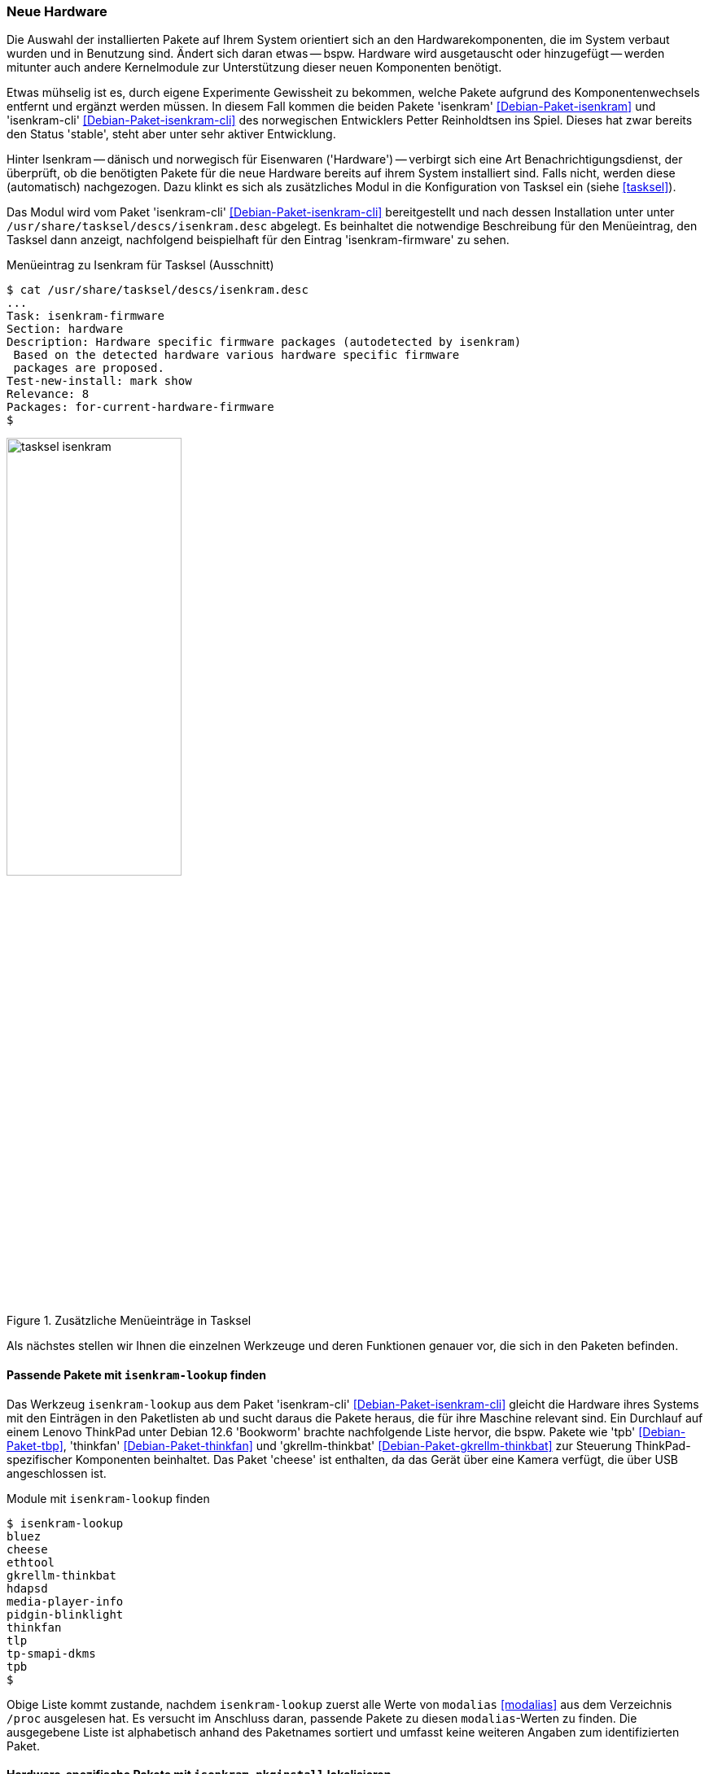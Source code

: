 // Datei: ./praxis/fehlende-pakete-bei-bedarf-hinzufuegen/neue-hardware.adoc

// Baustelle: Rohtext

[[neue-hardware]]

=== Neue Hardware ===

// Stichworte für den Index
(((Debianpaket, isenkram)))
(((Debianpaket, isenkram-cli)))
(((isenkram, Integration in tasksel)))
(((isenkram-autoinstall-firmware)))
(((isenkram-lookup)))
(((isenkram-pkginstall)))

Die Auswahl der installierten Pakete auf Ihrem System orientiert sich 
an den Hardwarekomponenten, die im System verbaut wurden und in 
Benutzung sind. Ändert sich daran etwas -- bspw. Hardware wird 
ausgetauscht oder hinzugefügt -- werden mitunter auch andere 
Kernelmodule zur Unterstützung dieser neuen Komponenten benötigt. 

Etwas mühselig ist es, durch eigene Experimente Gewissheit zu 
bekommen, welche Pakete aufgrund des Komponentenwechsels entfernt und 
ergänzt werden müssen. In diesem Fall kommen die beiden Pakete 
'isenkram' <<Debian-Paket-isenkram>> und 'isenkram-cli'
<<Debian-Paket-isenkram-cli>> des norwegischen Entwicklers Petter
Reinholdtsen ins Spiel. Dieses hat zwar bereits den Status 'stable',
steht aber unter sehr aktiver Entwicklung.
// <<Isenkram-Reinholdtsen>>. 

Hinter Isenkram -- dänisch und norwegisch für Eisenwaren ('Hardware') 
-- verbirgt sich eine Art Benachrichtigungsdienst, der überprüft, ob 
die benötigten Pakete für die neue Hardware bereits auf ihrem System 
installiert sind. Falls nicht, werden diese (automatisch) nachgezogen. 
Dazu klinkt es sich als zusätzliches Modul in die Konfiguration von 
Tasksel ein (siehe <<tasksel>>). 

Das Modul wird vom Paket 'isenkram-cli' <<Debian-Paket-isenkram-cli>>
bereitgestellt und nach dessen Installation unter unter 
`/usr/share/tasksel/descs/isenkram.desc` abgelegt. Es beinhaltet die 
notwendige Beschreibung für den Menüeintrag, den Tasksel dann anzeigt, 
nachfolgend beispielhaft für den Eintrag 'isenkram-firmware' zu sehen.

.Menüeintrag zu Isenkram für Tasksel (Ausschnitt)
----
$ cat /usr/share/tasksel/descs/isenkram.desc 
...
Task: isenkram-firmware
Section: hardware
Description: Hardware specific firmware packages (autodetected by isenkram)
 Based on the detected hardware various hardware specific firmware
 packages are proposed.
Test-new-install: mark show
Relevance: 8
Packages: for-current-hardware-firmware
$
----

.Zusätzliche Menüeinträge in Tasksel
image::praxis/fehlende-pakete-bei-bedarf-hinzufuegen/tasksel-isenkram.png[id="fig.tasksel-isenkram", width="50%"]

Als nächstes stellen wir Ihnen die einzelnen Werkzeuge und deren Funktionen 
genauer vor, die sich in den Paketen befinden.

[[neue-hardware-isenkram-lookup]]
==== Passende Pakete mit `isenkram-lookup` finden ====

Das Werkzeug `isenkram-lookup` aus dem Paket 'isenkram-cli' 
<<Debian-Paket-isenkram-cli>> gleicht die Hardware ihres Systems mit 
den Einträgen in den Paketlisten ab und sucht daraus die Pakete 
heraus, die für ihre Maschine relevant sind. Ein Durchlauf auf einem
Lenovo ThinkPad unter Debian 12.6 'Bookworm' brachte nachfolgende 
Liste hervor, die bspw. Pakete wie 'tpb' <<Debian-Paket-tbp>>, 
'thinkfan' <<Debian-Paket-thinkfan>> und 'gkrellm-thinkbat' 
<<Debian-Paket-gkrellm-thinkbat>> zur Steuerung ThinkPad-spezifischer
Komponenten beinhaltet. Das Paket 'cheese' ist enthalten, da das Gerät
über eine Kamera verfügt, die über USB angeschlossen ist.

.Module mit `isenkram-lookup` finden
----
$ isenkram-lookup
bluez
cheese
ethtool
gkrellm-thinkbat
hdapsd
media-player-info
pidgin-blinklight
thinkfan
tlp
tp-smapi-dkms
tpb
$
----

Obige Liste kommt zustande, nachdem `isenkram-lookup` zuerst alle 
Werte von `modalias` <<modalias>> aus dem Verzeichnis `/proc` 
ausgelesen hat. Es versucht im Anschluss daran, passende Pakete zu 
diesen `modalias`-Werten zu finden. Die ausgegebene Liste ist 
alphabetisch anhand des Paketnames sortiert und umfasst keine 
weiteren Angaben zum identifizierten Paket.

[[neue-hardware-isenkram-pkginstall]]
==== Hardware-spezifische Pakete mit `isenkram-pkginstall` lokalisieren ====

Das Werkzeug `isenkram-pkginstall` aus dem Paket 'isenkram-cli' 
<<Debian-Paket-isenkram-cli>> bietet alle zuvor von `isenkram-lookup`
gefundenen Hardware-spezifischen Pakete zur Installation an, die zur 
aktuellen Maschine passen (siehe <<neue-hardware-isenkram-lookup>>). 
Genutzt wird das Werkzeug im Rahmen der Hardwareerkennung des 
Debian-Installers, um diejenigen Pakete zu identifizieren, welche beim 
Setup benötigt werden. Im Gegensatz dazu wertet 
`isenkram-autoinstall-firmware` die Ausgaben von `dmesg` aus und sucht 
darin nach Ausgaben zu fehlenden Treibern. Es aktiviert dazu die 
Distributionsbereiche 'contrib', 'non-free' und 'non-free-firmware' in 
den Paketquellen, um an alle Pakete zu den Treibern zu kommen.

[[neue-hardware-isenkram-isenkram-autoinstall-firmware]]
==== Fehlende Firmware mit `isenkram-autoinstall-firmware` nachziehen ====

Mit dem Werkzeug `isenkram-autoinstall-firmware` aus dem Paket 
'isenkram-cli' <<Debian-Paket-isenkram-cli>> gleichen Sie den 
laufenden Linuxkernel mit der Hardware ihres Systems ab und 
installieren fehlende Firmware-Pakete. Im folgenden Beispiel ist es 
das Paket 'firmware-misc-nonfree' 
<<Debian-Paket-firmware-misc-nonfree>> und daraus das Modul 
'firmware-realtek-rtl8723cs-bt' für den Realtek-Chipsatz.

.Nachinstallation von Paketen nach Ausführung von `isenkram-autoinstall-firmware`
----
# isenkram-autoinstall-firmware 
info: looking for firmware file iwl-debug-yoyo.bin requested by kernel
info: looking for firmware file iwl-debug-yoyo.bin requested by kernel
...
info: locating packages with the requested firmware files
info: determining whether enabling other components is required
info: trying to install firmware-misc-nonfree
firmware-realtek-rtl8723cs-bt
Vormals nicht ausgewähltes Paket firmware-misc-nonfree wird gewählt.
(Lese Datenbank ... 419694 Dateien und Verzeichnisse sind derzeit installiert.)
Vorbereitung zum Entpacken von .../firmware-misc-nonfree_20230210-5_all.deb ...
Entpacken von firmware-misc-nonfree (20230210-5) ...
Vormals nicht ausgewähltes Paket firmware-realtek-rtl8723cs-bt wird gewählt.
Vorbereitung zum Entpacken von .../firmware-realtek-rtl8723cs-bt_20181104-2_all.deb ...
Entpacken von firmware-realtek-rtl8723cs-bt (20181104-2) ...
firmware-misc-nonfree (20230210-5) wird eingerichtet ...
firmware-realtek-rtl8723cs-bt (20181104-2) wird eingerichtet ...
Trigger für initramfs-tools (0.142) werden verarbeitet ...
update-initramfs: Generating /boot/initrd.img-6.1.0-23-amd64
#
----

[[neue-hardware-identifizieren]]
==== Passende Hardware identifizieren ====

Nicht immer ist es einfach, herauszufinden, ob eine gewünschte 
Hardware auf ihrem Linux-System unterstützt wird. Die folgenden 
beiden Projekte helfen Ihnen bei der Vorauswahl:

* passende Hardware herausfinden: Linux-Hardware <<LinuxHardware>>
* passende Drucker identifizieren: OpenPrinting <<Openprinting>>

// Datei (Ende): ./praxis/fehlende-pakete-bei-bedarf-hinzufuegen/neue-hardware.adoc

